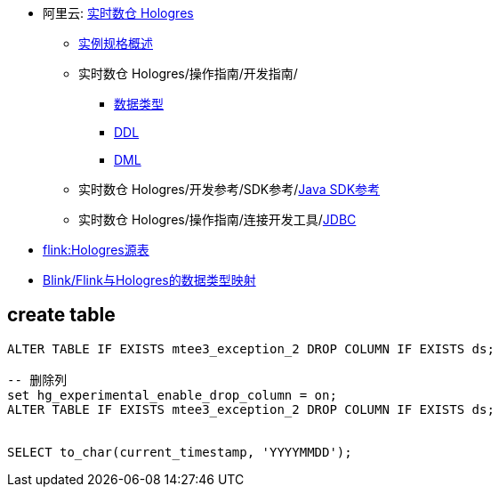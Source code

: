 
* 阿里云: link:https://help.aliyun.com/zh/hologres/product-overview/product-introduction/[实时数仓 Hologres]
** link:https://help.aliyun.com/zh/hologres/user-guide/instance-types[实例规格概述]
** 实时数仓 Hologres/操作指南/开发指南/
*** link:https://help.aliyun.com/zh/hologres/user-guide/data-types-1[数据类型]
*** link:https://help.aliyun.com/zh/hologres/user-guide/ddl[DDL]
*** link:https://help.aliyun.com/zh/hologres/user-guide/dml-and-dql/[DML]
** 实时数仓 Hologres/开发参考/SDK参考/link:https://help.aliyun.com/zh/hologres/developer-reference/sdk-for-java[Java SDK参考]
** 实时数仓 Hologres/操作指南/连接开发工具/link:https://help.aliyun.com/zh/hologres/user-guide/use-jdbc-to-connect-to-hologres[JDBC]
* link:https://help.aliyun.com/zh/hologres/user-guide/hologres-source-table[flink:Hologres源表]
* link:https://help.aliyun.com/zh/hologres/user-guide/data-types?#section-x29-ngb-txf[Blink/Flink与Hologres的数据类型映射]

## create table


[source,sql]
----
ALTER TABLE IF EXISTS mtee3_exception_2 DROP COLUMN IF EXISTS ds;

-- 删除列
set hg_experimental_enable_drop_column = on;
ALTER TABLE IF EXISTS mtee3_exception_2 DROP COLUMN IF EXISTS ds;


SELECT to_char(current_timestamp, 'YYYYMMDD');
----
